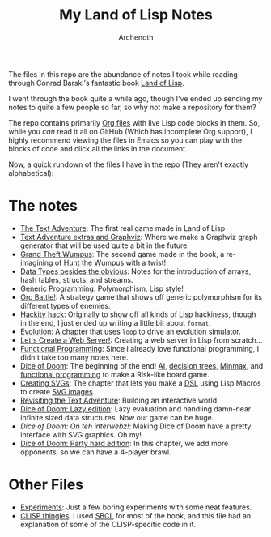 #+TITLE:My Land of Lisp Notes
#+AUTHOR:Archenoth
#+EMAIL:Archenoth@gmail.com
:SETTINGS:
#+STARTUP: hidestars inlineimages
#+DRAWERS: SETTINGS
:END:


The files in this repo are the abundance of notes I took while reading
through Conrad Barski's fantastic book [[https://www.nostarch.com/lisp.htm][Land of Lisp]].

[[./dice.svg]]
I went through the book quite a while ago, though I've ended up
sending my notes to quite a few people so far, so why not make a
repository for them?

The repo contains primarily [[https://en.wikipedia.org/wiki/Org-mode][Org files]] with live Lisp code blocks in
them. So, while you /can/ read it all on GitHub (Which has incomplete
Org support), I highly recommend viewing the files in Emacs so you can
play with the blocks of code and click all the links in the document.

Now, a quick rundown of the files I have in the repo (They aren't
exactly alphabetical):

* The notes
- [[./textadventure.org][The Text Adventure]]: The first real game made in Land of Lisp
- [[./textadventureExtras.org][Text Adventure extras and Graphviz]]: Where we make a Graphviz graph
  generator that will be used quite a bit in the future.
- [[./grandTheftWumpus.org][Grand Theft Wumpus]]: The second game made in the book, a re-imagining
  of [[https://en.wikipedia.org/wiki/Hunt_the_Wumpus][Hunt the Wumpus]] with a twist!
- [[./dataTypes.org][Data Types besides the obvious]]: Notes for the introduction of
  arrays, hash tables, structs, and streams.
- [[./generic.org][Generic Programming]]: Polymorphism, Lisp style!
- [[./orcBattle.org][Orc Battle!]]: A strategy game that shows off generic polymorphism for
  its different types of enemies.
- [[./hacky.org][Hackity hack]]: Originally to show off all kinds of Lisp hackiness,
  though in the end, I just ended up writing a little bit about
  =format=.
- [[./evolution.org][Evolution]]: A chapter that uses =loop= to drive an evolution
  simulator.
- [[./server.org][Let's Create a Web Server!]]: Creating a web server in Lisp from
  scratch...
- [[./functional.org][Functional Programming]]: Since I already love functional programming,
  I didn't take too many notes here.
- [[./diceOfDoom.org][Dice of Doom]]: The beginning of the end! [[https://en.wikipedia.org/wiki/Ai][AI]], [[https://en.wikipedia.org/wiki/Decision_tree][decision trees]], [[https://en.wikipedia.org/wiki/Minmax][Minmax]],
  and [[https://en.wikipedia.org/wiki/Functional_programming][functional programming]] to make a Risk-like board game.
- [[./svg.org][Creating SVGs]]: The chapter that lets you make a [[https://en.wikipedia.org/wiki/Domain-specific_language][DSL]] using Lisp
  Macros to create [[https://en.wikipedia.org/wiki/Scalable_Vector_Graphics][SVG images]].
- [[./textadventure2.org][Revisiting the Text Adventure]]: Building an interactive world.
- [[./dice_v2.org][Dice of Doom: Lazy edition]]: Lazy evaluation and handling damn-near
  infinite sized data structures. Now our game can be huge.
- [[Dice of Doom: On teh interwebz!]]: Making Dice of Doom have a pretty
  interface with SVG graphics. Oh my!
- [[./dice_v4.org][Dice of Doom: Party hard edition]]: In this chapter, we add more
  opponents, so we can have a 4-player brawl.

* Other Files
- [[./experiments.org][Experiments]]: Just a few boring experiments with some neat features.
- [[./clisp.org][CLISP thingies]]: I used [[https://en.wikipedia.org/wiki/Steel_Bank_Common_Lisp][SBCL]] for most of the book, and this file had
  an explanation of some of the CLISP-specific code in it.

#  LocalWords:  structs LocalWords hackiness
